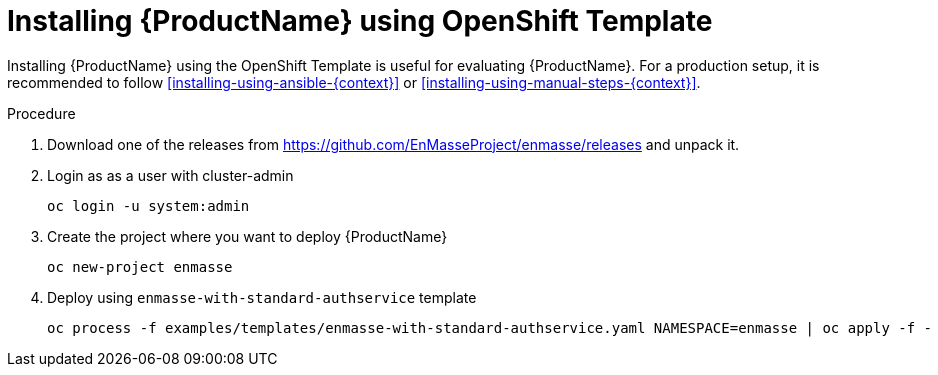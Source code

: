 // Module included in the following assemblies:
//
// assembly-installing-openshift.adoc

[id='installing-using-template-{context}']
= Installing {ProductName} using OpenShift Template

Installing {ProductName} using the OpenShift Template is useful for evaluating {ProductName}. For a production setup, it is recommended to follow xref:installing-using-ansible-{context}[] or xref:installing-using-manual-steps-{context}[].

.Procedure 

. Download one of the releases from https://github.com/EnMasseProject/enmasse/releases and unpack it.

. Login as as a user with cluster-admin 
+
[options="nowrap",subs="attributes"]
----
oc login -u system:admin
----

. Create the project where you want to deploy {ProductName}
+
[options="nowrap",subs="attributes"]
----
oc new-project enmasse
----

. Deploy using `enmasse-with-standard-authservice` template
+
[options="nowrap",subs="attributes"]
----
oc process -f examples/templates/enmasse-with-standard-authservice.yaml NAMESPACE=enmasse | oc apply -f -
----
